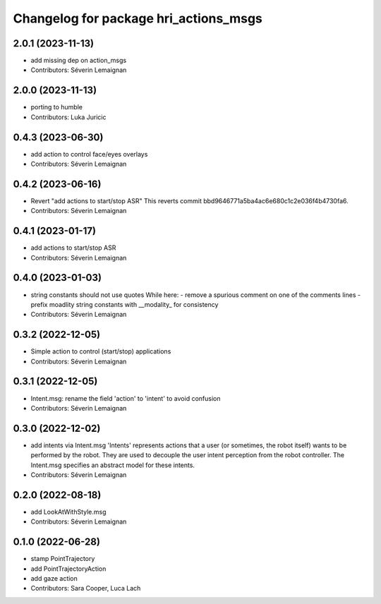 ^^^^^^^^^^^^^^^^^^^^^^^^^^^^^^^^^^^^^^
Changelog for package hri_actions_msgs
^^^^^^^^^^^^^^^^^^^^^^^^^^^^^^^^^^^^^^

2.0.1 (2023-11-13)
------------------
* add missing dep on action_msgs
* Contributors: Séverin Lemaignan

2.0.0 (2023-11-13)
------------------
* porting to humble
* Contributors: Luka Juricic

0.4.3 (2023-06-30)
------------------
* add action to control face/eyes overlays
* Contributors: Séverin Lemaignan

0.4.2 (2023-06-16)
------------------
* Revert "add actions to start/stop ASR"
  This reverts commit bbd9646771a5ba4ac6e680c1c2e036f4b4730fa6.
* Contributors: Séverin Lemaignan

0.4.1 (2023-01-17)
------------------
* add actions to start/stop ASR
* Contributors: Séverin Lemaignan

0.4.0 (2023-01-03)
------------------
* string constants should not use quotes
  While here:
  - remove a spurious comment on one of the comments lines
  - prefix moadlity string constants with __modality\_ for consistency
* Contributors: Séverin Lemaignan

0.3.2 (2022-12-05)
------------------
* Simple action to control (start/stop) applications
* Contributors: Séverin Lemaignan

0.3.1 (2022-12-05)
------------------
* Intent.msg: rename the field 'action' to 'intent' to avoid confusion
* Contributors: Séverin Lemaignan

0.3.0 (2022-12-02)
------------------
* add intents via Intent.msg
  'Intents' represents actions that a user (or sometimes, the robot
  itself) wants to be performed by the robot.
  They are used to decouple the user intent perception from the robot
  controller.
  The Intent.msg specifies an abstract model for these intents.
* Contributors: Séverin Lemaignan

0.2.0 (2022-08-18)
------------------
* add LookAtWithStyle.msg
* Contributors: Séverin Lemaignan

0.1.0 (2022-06-28)
------------------
* stamp PointTrajectory
* add PointTrajectoryAction
* add gaze action
* Contributors: Sara Cooper, Luca Lach
